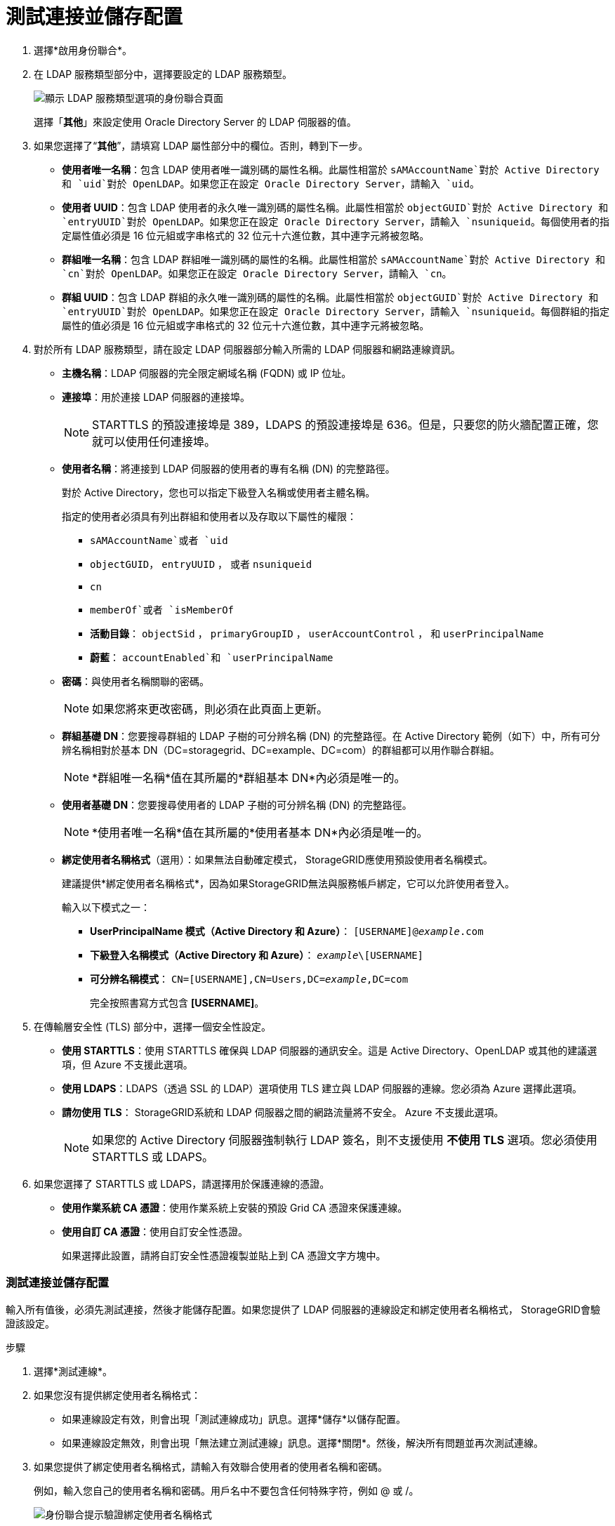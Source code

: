 = 測試連接並儲存配置
:allow-uri-read: 


. 選擇*啟用身份聯合*。
. 在 LDAP 服務類型部分中，選擇要設定的 LDAP 服務類型。
+
image::../media/ldap_service_type.png[顯示 LDAP 服務類型選項的身份聯合頁面]

+
選擇「*其他*」來設定使用 Oracle Directory Server 的 LDAP 伺服器的值。

. 如果您選擇了“*其他*”，請填寫 LDAP 屬性部分中的欄位。否則，轉到下一步。
+
** *使用者唯一名稱*：包含 LDAP 使用者唯一識別碼的屬性名稱。此屬性相當於 `sAMAccountName`對於 Active Directory 和 `uid`對於 OpenLDAP。如果您正在設定 Oracle Directory Server，請輸入 `uid`。
** *使用者 UUID*：包含 LDAP 使用者的永久唯一識別碼的屬性名稱。此屬性相當於 `objectGUID`對於 Active Directory 和 `entryUUID`對於 OpenLDAP。如果您正在設定 Oracle Directory Server，請輸入 `nsuniqueid`。每個使用者的指定屬性值必須是 16 位元組或字串格式的 32 位元十六進位數，其中連字元將被忽略。
** *群組唯一名稱*：包含 LDAP 群組唯一識別碼的屬性的名稱。此屬性相當於 `sAMAccountName`對於 Active Directory 和 `cn`對於 OpenLDAP。如果您正在設定 Oracle Directory Server，請輸入 `cn`。
** *群組 UUID*：包含 LDAP 群組的永久唯一識別碼的屬性的名稱。此屬性相當於 `objectGUID`對於 Active Directory 和 `entryUUID`對於 OpenLDAP。如果您正在設定 Oracle Directory Server，請輸入 `nsuniqueid`。每個群組的指定屬性的值必須是 16 位元組或字串格式的 32 位元十六進位數，其中連字元將被忽略。


. 對於所有 LDAP 服務類型，請在設定 LDAP 伺服器部分輸入所需的 LDAP 伺服器和網路連線資訊。
+
** *主機名稱*：LDAP 伺服器的完全限定網域名稱 (FQDN) 或 IP 位址。
** *連接埠*：用於連接 LDAP 伺服器的連接埠。
+

NOTE: STARTTLS 的預設連接埠是 389，LDAPS 的預設連接埠是 636。但是，只要您的防火牆配置正確，您就可以使用任何連接埠。

** *使用者名稱*：將連接到 LDAP 伺服器的使用者的專有名稱 (DN) 的完整路徑。
+
對於 Active Directory，您也可以指定下級登入名稱或使用者主體名稱。

+
指定的使用者必須具有列出群組和使用者以及存取以下屬性的權限：

+
*** `sAMAccountName`或者 `uid`
*** `objectGUID`， `entryUUID` ， 或者 `nsuniqueid`
*** `cn`
*** `memberOf`或者 `isMemberOf`
*** *活動目錄*： `objectSid` ， `primaryGroupID` ， `userAccountControl` ， 和 `userPrincipalName`
*** *蔚藍*： `accountEnabled`和 `userPrincipalName`


** *密碼*：與使用者名稱關聯的密碼。
+

NOTE: 如果您將來更改密碼，則必須在此頁面上更新。

** *群組基礎 DN*：您要搜尋群組的 LDAP 子樹的可分辨名稱 (DN) 的完整路徑。在 Active Directory 範例（如下）中，所有可分辨名稱相對於基本 DN（DC=storagegrid、DC=example、DC=com）的群組都可以用作聯合群組。
+

NOTE: *群組唯一名稱*值在其所屬的*群組基本 DN*內必須是唯一的。

** *使用者基礎 DN*：您要搜尋使用者的 LDAP 子樹的可分辨名稱 (DN) 的完整路徑。
+

NOTE: *使用者唯一名稱*值在其所屬的*使用者基本 DN*內必須是唯一的。

** *綁定使用者名稱格式*（選用）：如果無法自動確定模式， StorageGRID應使用預設使用者名稱模式。
+
建議提供*綁定使用者名稱格式*，因為如果StorageGRID無法與服務帳戶綁定，它可以允許使用者登入。

+
輸入以下模式之一：

+
*** *UserPrincipalName 模式（Active Directory 和 Azure）*： `[USERNAME]@_example_.com`
*** *下級登入名稱模式（Active Directory 和 Azure）*： `_example_\[USERNAME]`
*** *可分辨名稱模式*： `CN=[USERNAME],CN=Users,DC=_example_,DC=com`
+
完全按照書寫方式包含 *[USERNAME]*。





. 在傳輸層安全性 (TLS) 部分中，選擇一個安全性設定。
+
** *使用 STARTTLS*：使用 STARTTLS 確保與 LDAP 伺服器的通訊安全。這是 Active Directory、OpenLDAP 或其他的建議選項，但 Azure 不支援此選項。
** *使用 LDAPS*：LDAPS（透過 SSL 的 LDAP）選項使用 TLS 建立與 LDAP 伺服器的連線。您必須為 Azure 選擇此選項。
** *請勿使用 TLS*： StorageGRID系統和 LDAP 伺服器之間的網路流量將不安全。  Azure 不支援此選項。
+

NOTE: 如果您的 Active Directory 伺服器強制執行 LDAP 簽名，則不支援使用 *不使用 TLS* 選項。您必須使用 STARTTLS 或 LDAPS。



. 如果您選擇了 STARTTLS 或 LDAPS，請選擇用於保護連線的憑證。
+
** *使用作業系統 CA 憑證*：使用作業系統上安裝的預設 Grid CA 憑證來保護連線。
** *使用自訂 CA 憑證*：使用自訂安全性憑證。
+
如果選擇此設置，請將自訂安全性憑證複製並貼上到 CA 憑證文字方塊中。







=== 測試連接並儲存配置

輸入所有值後，必須先測試連接，然後才能儲存配置。如果您提供了 LDAP 伺服器的連線設定和綁定使用者名稱格式， StorageGRID會驗證該設定。

.步驟
. 選擇*測試連線*。
. 如果您沒有提供綁定使用者名稱格式：
+
** 如果連線設定有效，則會出現「測試連線成功」訊息。選擇*儲存*以儲存配置。
** 如果連線設定無效，則會出現「無法建立測試連線」訊息。選擇*關閉*。然後，解決所有問題並再次測試連線。


. 如果您提供了綁定使用者名稱格式，請輸入有效聯合使用者的使用者名稱和密碼。
+
例如，輸入您自己的使用者名稱和密碼。用戶名中不要包含任何特殊字符，例如 @ 或 /。

+
image::../media/identity_federation_test_connection.png[身份聯合提示驗證綁定使用者名稱格式]

+
** 如果連線設定有效，則會出現「測試連線成功」訊息。選擇*儲存*以儲存配置。
** 如果連線設定、綁定使用者名稱格式或測試使用者名稱和密碼無效，則會出現錯誤訊息。解決任何問題並再次測試連接。



